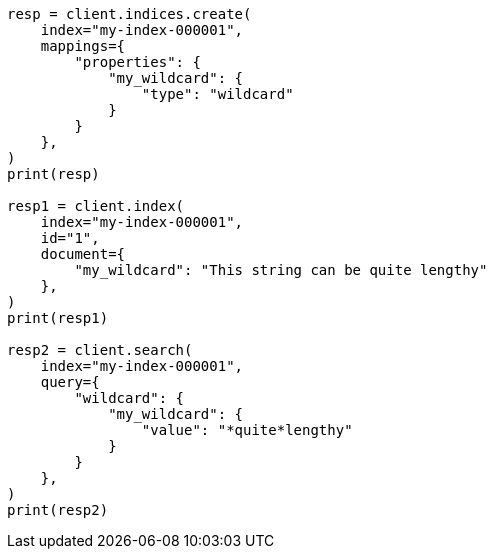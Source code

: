 // This file is autogenerated, DO NOT EDIT
// mapping/types/wildcard.asciidoc:78

[source, python]
----
resp = client.indices.create(
    index="my-index-000001",
    mappings={
        "properties": {
            "my_wildcard": {
                "type": "wildcard"
            }
        }
    },
)
print(resp)

resp1 = client.index(
    index="my-index-000001",
    id="1",
    document={
        "my_wildcard": "This string can be quite lengthy"
    },
)
print(resp1)

resp2 = client.search(
    index="my-index-000001",
    query={
        "wildcard": {
            "my_wildcard": {
                "value": "*quite*lengthy"
            }
        }
    },
)
print(resp2)
----
